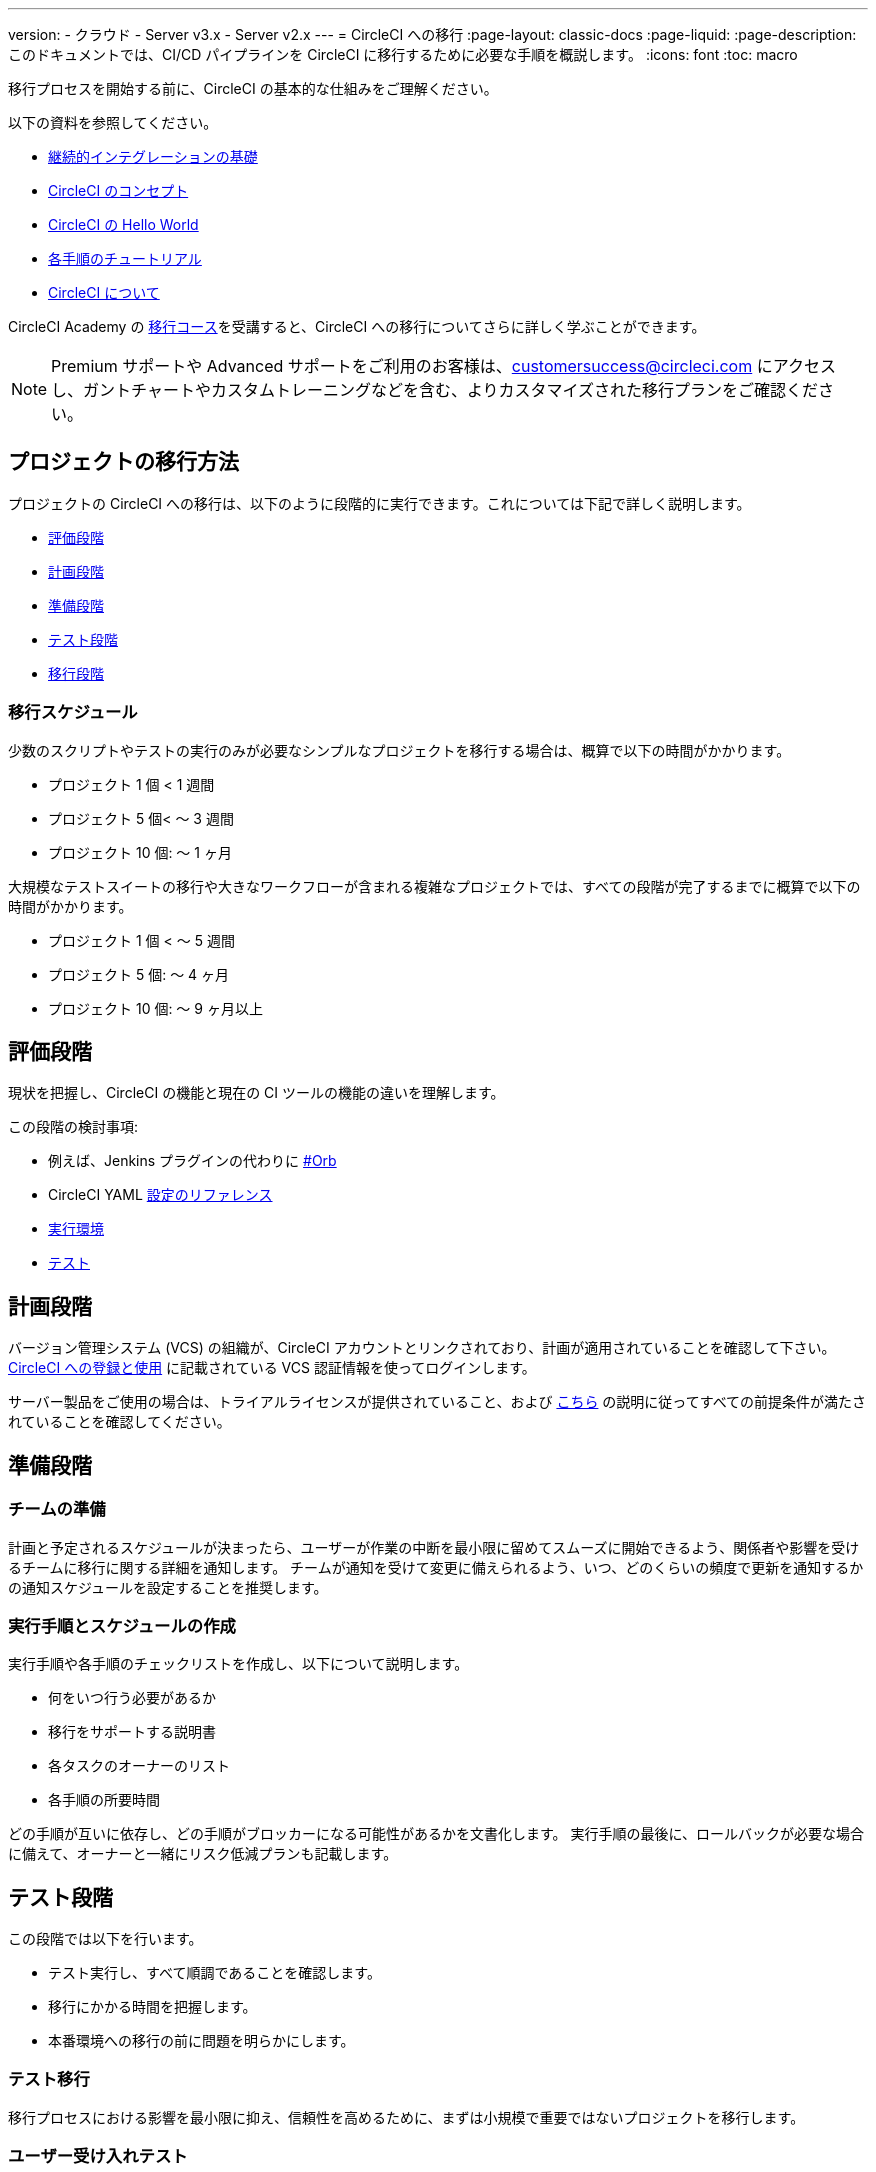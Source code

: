 ---

version:
- クラウド
- Server v3.x
- Server v2.x
---
= CircleCI への移行
:page-layout: classic-docs
:page-liquid:
:page-description: このドキュメントでは、CI/CD パイプラインを CircleCI に移行するために必要な手順を概説します。
:icons: font
:toc: macro

:toc-title:

移行プロセスを開始する前に、CircleCI の基本的な仕組みをご理解ください。

以下の資料を参照してください。

- https://circleci.com/continuous-integration/[継続的インテグレーションの基礎]
- <<concepts#,CircleCI のコンセプト>>
- <<hello-world#,CircleCI の Hello World>>
- <<getting-started#,各手順のチュートリアル>>
- <<about-circleci#,CircleCI について>>

CircleCI Academy の https://academy.circleci.com/arm-course?access_code=public-2021[移行コース]を受講すると、CircleCI への移行についてさらに詳しく学ぶことができます。

NOTE: Premium サポートや Advanced サポートをご利用のお客様は、customersuccess@circleci.com にアクセスし、ガントチャートやカスタムトレーニングなどを含む、よりカスタマイズされた移行プランをご確認ください。

[#project-migration-methodology]
== プロジェクトの移行方法

プロジェクトの CircleCI への移行は、以下のように段階的に実行できます。これについては下記で詳しく説明します。

- <<assessment-phase>>
- <<planning-phase>>

- <<preparation-phase>>
- <<testing-phase>>
- <<migration-phase>>

[#migration-timelines]
=== 移行スケジュール

少数のスクリプトやテストの実行のみが必要なシンプルなプロジェクトを移行する場合は、概算で以下の時間がかかります。

- プロジェクト 1 個 < 1 週間
- プロジェクト 5 個< 〜 3 週間
- プロジェクト 10 個: 〜 1 ヶ月

大規模なテストスイートの移行や大きなワークフローが含まれる複雑なプロジェクトでは、すべての段階が完了するまでに概算で以下の時間がかかります。

- プロジェクト 1 個 < 〜 5 週間
- プロジェクト 5 個: 〜 4 ヶ月
- プロジェクト 10 個: 〜 9 ヶ月以上

[#assessment-phase]
== 評価段階

現状を把握し、CircleCI の機能と現在の CI ツールの機能の違いを理解します。

この段階の検討事項:

- 例えば、Jenkins プラグインの代わりに <<orbs-intro,#Orb>>
- CircleCI YAML <<configuration-reference#,設定のリファレンス>>
- <<executor-intro#,実行環境>>
- <<collect-test-data#,テスト>>

[#planning-phase]
== 計画段階

バージョン管理システム (VCS) の組織が、CircleCI アカウントとリンクされており、計画が適用されていることを確認して下さい。 <<first-steps#,CircleCI への登録と使用>> に記載されている VCS 認証情報を使ってログインします。

サーバー製品をご使用の場合は、トライアルライセンスが提供されていること、および https://circleci.com/docs/ja/2.0/server-3-install-prerequisites/[こちら] の説明に従ってすべての前提条件が満たされていることを確認してください。

[#preparation-phase]
== 準備段階

[#prep-your-team]
=== チームの準備

計画と予定されるスケジュールが決まったら、ユーザーが作業の中断を最小限に留めてスムーズに開始できるよう、関係者や影響を受けるチームに移行に関する詳細を通知します。 チームが通知を受けて変更に備えられるよう、いつ、どのくらいの頻度で更新を通知するかの通知スケジュールを設定することを推奨します。

[#build-your-runbook-and-timeline]
=== 実行手順とスケジュールの作成

実行手順や各手順のチェックリストを作成し、以下について説明します。

* 何をいつ行う必要があるか
* 移行をサポートする説明書
* 各タスクのオーナーのリスト
* 各手順の所要時間

どの手順が互いに依存し、どの手順がブロッカーになる可能性があるかを文書化します。 実行手順の最後に、ロールバックが必要な場合に備えて、オーナーと一緒にリスク低減プランも記載します。

[#testing-phase]
== テスト段階

この段階では以下を行います。

* テスト実行し、すべて順調であることを確認します。
* 移行にかかる時間を把握します。
* 本番環境への移行の前に問題を明らかにします。

[#test-migration]
=== テスト移行

移行プロセスにおける影響を最小限に抑え、信頼性を高めるために、まずは小規模で重要ではないプロジェクトを移行します。

[#user-acceptance-testing]
=== ユーザー受け入れテスト

テスト移行の一環としてユーザー受け入れテスト (UAT) を実施することで、エンドユーザーはプロジェクトが想定どおりに CircleCI 上で動作することを確認できます。 このプロセスを通して、エンドユーザーに影響を与える問題を明らかにすることができ、チームが CircleCI を使用する準備をするのに役立ちます。

[#communicate-your-plan]
=== 計画の通知

最終的なスケジュールとオーナーが決まったら、組織に正式な計画を通知します。 通知には以下の内容を含めます。

- 移行の日程
- 予想されるユーザーのダウンタイムの詳細
- エンドユーザーに移行期間中に変更を行わないよう依頼
- 移行後、現在の CI ソリューションに何が起きるかの詳細 (アクセスや読み取りが可能かなど)
- 利用可能な CircleCI 導入資料の詳細

移行中にトラブルシューティングが必要な問題が発生する可能性があることにご注意ください。そのため、エンドユーザーに調整期間を通知し、すべての問題を解決して計画通りに作業できるようにしてください。

[#migration-phase]
== 移行段階

この段階では、最後の問題を解決し、プロジェクトの移行を実行し、ユーザーとデータを CircleCI に移します。 この段階を開始する前に、必ず計画段階、準備段階、テスト段階を完了して下さい。

[#next-steps]
== 次のステップ

以下の各ドキュメントでは、CI/CD パイプラインの CircleCI への移行で役立つガイドやヒントを紹介しています。

* <<migrating-from-aws#,AWS からの移行>>
* <<migrating-from-azuredevops#,Azure DevOps からの移行>>
* <<migrating-from-buildkite#,Buildkite からの移行>>
* <<migrating-from-gitlab#,GitLab からの移行>>
* <<migrating-from-github#,Github Actions からの移行>>

* <<migrating-from-jenkins#,Jenkins からの移行>>
* <<migrating-from-teamcity#,TeamCity からの移行>>
* <<migrating-from-travis#,Travis CI からの移行>>